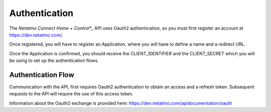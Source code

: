 .. _authentication:

Authentication
==============
The *Netatmo Connect Home + Control*_* API uses Oauth2 authentication, so you must first register an account at https://dev.netatmo.com/.

Once registered, you will have to register an Application, where you will have to define a name and a redirect URL.

Once the Application is confirmed, you should receive the CLIENT_IDENTIFIER and the CLIENT_SECRET which you will be using to set up the authentication flows.


Authentication Flow
-------------------
Communication with the API, first requires Oauth2 authentication to obtain an access and a refresh token. Subsequent requests to the API will require the use of this access token.

Information about the Oauth2 exchange is provided here: https://dev.netatmo.com/apidocumentation/oauth




